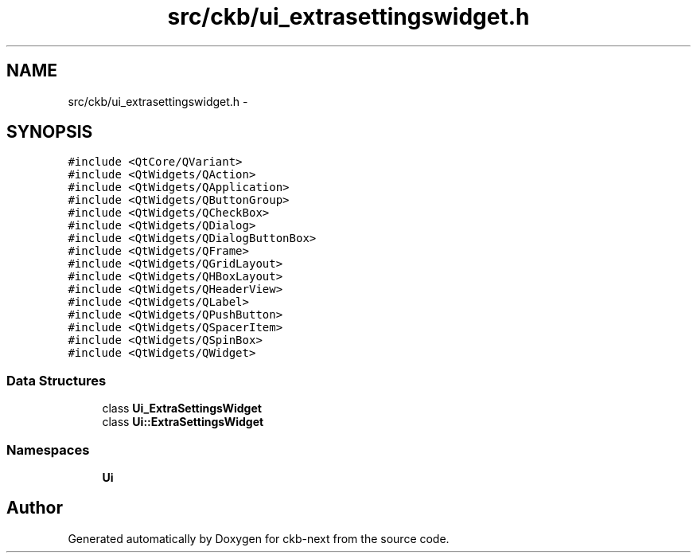 .TH "src/ckb/ui_extrasettingswidget.h" 3 "Sat Jan 20 2018" "Version v0.2.8 at branch master" "ckb-next" \" -*- nroff -*-
.ad l
.nh
.SH NAME
src/ckb/ui_extrasettingswidget.h \- 
.SH SYNOPSIS
.br
.PP
\fC#include <QtCore/QVariant>\fP
.br
\fC#include <QtWidgets/QAction>\fP
.br
\fC#include <QtWidgets/QApplication>\fP
.br
\fC#include <QtWidgets/QButtonGroup>\fP
.br
\fC#include <QtWidgets/QCheckBox>\fP
.br
\fC#include <QtWidgets/QDialog>\fP
.br
\fC#include <QtWidgets/QDialogButtonBox>\fP
.br
\fC#include <QtWidgets/QFrame>\fP
.br
\fC#include <QtWidgets/QGridLayout>\fP
.br
\fC#include <QtWidgets/QHBoxLayout>\fP
.br
\fC#include <QtWidgets/QHeaderView>\fP
.br
\fC#include <QtWidgets/QLabel>\fP
.br
\fC#include <QtWidgets/QPushButton>\fP
.br
\fC#include <QtWidgets/QSpacerItem>\fP
.br
\fC#include <QtWidgets/QSpinBox>\fP
.br
\fC#include <QtWidgets/QWidget>\fP
.br

.SS "Data Structures"

.in +1c
.ti -1c
.RI "class \fBUi_ExtraSettingsWidget\fP"
.br
.ti -1c
.RI "class \fBUi::ExtraSettingsWidget\fP"
.br
.in -1c
.SS "Namespaces"

.in +1c
.ti -1c
.RI "\fBUi\fP"
.br
.in -1c
.SH "Author"
.PP 
Generated automatically by Doxygen for ckb-next from the source code\&.
